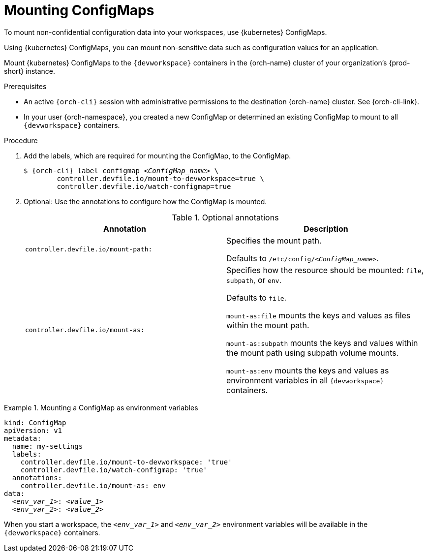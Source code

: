 :_content-type: PROCEDURE
:description: To mount non-confidential configuration data into your workspaces, use {kubernetes} ConfigMaps.
:keywords: user-guide, configuring, user, configmaps, configmap, mounting, mount
:navtitle: Mounting ConfigMaps
:page-aliases:

[id="mounting-configmaps_{context}"]
= Mounting ConfigMaps

To mount non-confidential configuration data into your workspaces, use {kubernetes} ConfigMaps.

Using {kubernetes} ConfigMaps, you can mount non-sensitive data such as configuration values for an application.

Mount {kubernetes} ConfigMaps to the `{devworkspace}` containers in the {orch-name} cluster of your organization's {prod-short} instance.

.Prerequisites

* An active `{orch-cli}` session with administrative permissions to the destination {orch-name} cluster. See {orch-cli-link}.

* In your user {orch-namespace}, you created a new ConfigMap or determined an existing ConfigMap to mount to all `{devworkspace}` containers.

.Procedure

. Add the labels, which are required for mounting the ConfigMap, to the ConfigMap.
+
[subs="+quotes,+attributes,+macros"]
----
$ {orch-cli} label configmap __<ConfigMap_name>__ \
        controller.devfile.io/mount-to-devworkspace=true \
        controller.devfile.io/watch-configmap=true
----

. Optional: Use the annotations to configure how the ConfigMap is mounted.
+
.Optional annotations
|===
|Annotation | Description

|`controller.devfile.io/mount-path:`
| Specifies the mount path.

Defaults to `/etc/config/__<ConfigMap_name>__`.

|`controller.devfile.io/mount-as:`
| Specifies how the resource should be mounted: `file`, `subpath`, or `env`.

Defaults to `file`.

`mount-as:file` mounts the keys and values as files within the mount path.

`mount-as:subpath` mounts the keys and values within the mount path using subpath volume mounts.

`mount-as:env` mounts the keys and values as environment variables in all `{devworkspace}` containers.
|===

.Mounting a ConfigMap as environment variables
====
[source,yaml,subs="+quotes"]
----
kind: ConfigMap
apiVersion: v1
metadata:
  name: my-settings
  labels:
    controller.devfile.io/mount-to-devworkspace: 'true'
    controller.devfile.io/watch-configmap: 'true'
  annotations:
    controller.devfile.io/mount-as: env
data:
  __<env_var_1>__: __<value_1>__
  __<env_var_2>__: __<value_2>__
----

When you start a workspace, the `__<env_var_1>__` and `__<env_var_2>__` environment variables will be available in the `{devworkspace}` containers.
====
